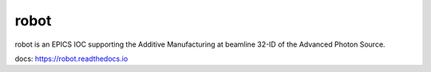 =====
robot
=====

robot is an EPICS IOC supporting the Additive Manufacturing at beamline 32-ID of the Advanced Photon Source.

docs: https://robot.readthedocs.io

